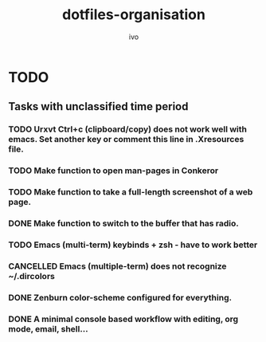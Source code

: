 #+TITLE: dotfiles-organisation
#+AUTHOR: ivo

* TODO
** Tasks with unclassified time period
*** TODO Urxvt Ctrl+c (clipboard/copy) does not work well with emacs. Set another key or comment this line in .Xresources file.
*** TODO Make function to open man-pages in Conkeror
*** TODO Make function to take a full-length screenshot of a web page.
*** DONE Make function to switch to the buffer that has radio.
*** TODO Emacs (multi-term) keybinds + zsh - have to work better
*** CANCELLED Emacs (multiple-term) does not recognize ~/.dircolors
*** DONE Zenburn color-scheme configured for everything.
*** DONE A minimal console based workflow with editing, org mode, email, shell...
